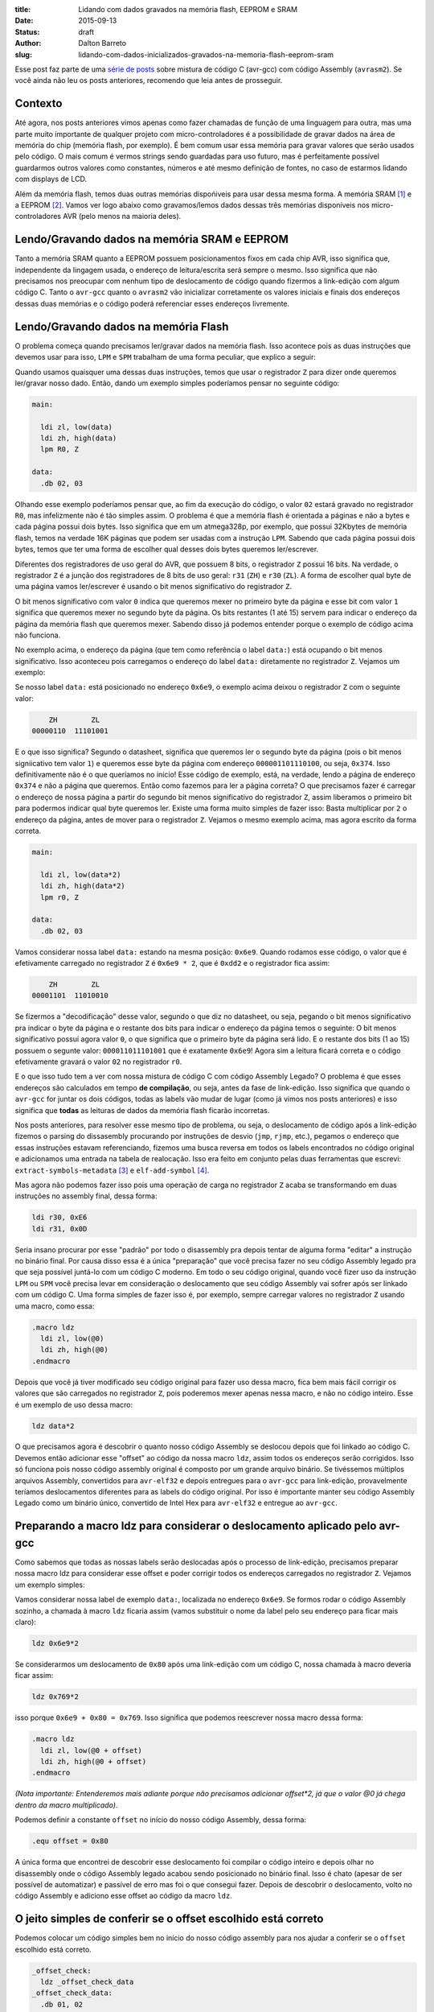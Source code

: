 :title: Lidando com dados gravados na memória flash, EEPROM e SRAM
:date: 2015-09-13
:status: draft
:author: Dalton Barreto
:slug: lidando-com-dados-inicializados-gravados-na-memoria-flash-eeprom-sram


Esse post faz parte de uma `série de posts <{filename}chamando-codigo-assembly-legado-avrasm2-a-partir-de-um-codigo-novo-em-c-avr-gcc.rst>`_ sobre mistura de código C (avr-gcc) com código Assembly (``avrasm2``). Se você ainda não leu os posts anteriores, recomendo que leia antes de prosseguir.


Contexto
========

Até agora, nos posts anteriores vimos apenas como fazer chamadas de função de uma linguagem para outra, mas uma parte muito importante de qualquer projeto com micro-controladores é a possibilidade de gravar dados na área de memória do chip (memória flash, por exemplo). É bem comum usar essa memória para gravar valores que serão usados pelo código. O mais comum é vermos strings sendo guardadas para uso futuro, mas é perfeitamente possível guardarmos outros valores como constantes, números e até mesmo definição de fontes, no caso de estarmos lidando com displays de LCD.

Além da memória flash, temos duas outras memórias dispońiveis para usar dessa mesma forma. A memória SRAM [#]_ e a EEPROM [#]_. Vamos ver logo abaixo como gravamos/lemos dados dessas três memórias disponíveis nos micro-controladores AVR (pelo menos na maioria deles).


Lendo/Gravando dados na memória SRAM e EEPROM
=============================================

Tanto a memória SRAM quanto a EEPROM possuem posicionamentos fixos em cada chip AVR, isso significa que, independente da lingagem usada, o endereço de leitura/escrita será sempre o mesmo. Isso significa que não precisamos nos preocupar com nenhum tipo de deslocamento de código quando fizermos a link-edição com algum código C. Tanto o ``avr-gcc`` quanto o ``avrasm2`` vão inicializar corretamente os valores iniciais e finais dos endereços dessas duas memórias e o código poderá referenciar esses endereços livremente.


Lendo/Gravando dados na memória Flash
=====================================

O problema começa quando precisamos ler/gravar dados na memória flash. Isso acontece pois as duas instruções que devemos usar para isso, ``LPM`` e ``SPM`` trabalham de uma forma peculiar, que explico a seguir:

Quando usamos quaisquer uma dessas duas instruções, temos que usar o registrador ``Z`` para dizer onde queremos ler/gravar nosso dado. Então, dando um exemplo simples poderíamos pensar no seguinte código:

.. code-block:: asm
  
  main:
    
    ldi zl, low(data)
    ldi zh, high(data)
    lpm R0, Z

  data:
    .db 02, 03

Olhando esse exemplo poderíamos pensar que, ao fim da execução do código, o valor ``02`` estará gravado no registrador ``R0``, mas infelizmente não é tão simples assim. O problema é que a memória flash é orientada a páginas e não a bytes e cada página possui dois bytes. Isso significa que em um atmega328p, por exemplo, que possui 32Kbytes de memória flash, temos na verdade 16K páginas que podem ser usadas com a instrução ``LPM``. Sabendo que cada página possui dois bytes, temos que ter uma forma de escolher qual desses dois bytes queremos ler/escrever.

Diferentes dos registradores de uso geral do AVR, que possuem 8 bits, o registrador ``Z`` possui 16 bits. Na verdade, o registrador ``Z`` é a junção dos registradores de 8 bits de uso geral: ``r31`` (``ZH``) e ``r30`` (``ZL``). A forma de escolher qual byte de uma página vamos ler/escrever é usando o bit menos significativo do registrador ``Z``.

O bit menos significativo com valor ``0`` indica que queremos mexer no primeiro byte da página e esse bit com valor ``1`` significa que queremos mexer no segundo byte da página. Os bits restantes (1 até 15) servem para indicar o endereço da página da memória flash que queremos mexer. Sabendo disso já podemos entender porque o exemplo de código acima não funciona.

No exemplo acima, o endereço da página (que tem como referência o label ``data:``) está ocupando o bit menos significativo. Isso aconteceu pois carregamos o endereço do label ``data:`` diretamente no registrador ``Z``. Vejamos um exemplo:

Se nosso label ``data:`` está posicionado no endereço ``0x6e9``, o exemplo acima deixou o registrador ``Z`` com o seguinte valor:

.. code-block:: text

        ZH        ZL
    00000110  11101001

E o que isso significa? Segundo o datasheet, significa que queremos ler o segundo byte da página (pois o bit menos signiicativo tem valor ``1``) e queremos esse byte da página com endereço ``000001101110100``, ou seja, ``0x374``. Isso definitivamente não é o que queríamos no início! Esse código de exemplo, está, na verdade, lendo a página de endereço ``0x374`` e não a página que queremos. Então como fazemos para ler a página correta? O que precisamos fazer é carregar o endereço de nossa página a partir do segundo bit menos significativo do registrador ``Z``, assim liberamos o primeiro bit para podermos indicar qual byte queremos ler. Existe uma forma muito simples de fazer isso: Basta multiplicar por ``2`` o endereço da página, antes de mover para o registrador ``Z``. Vejamos o mesmo exemplo acima, mas agora escrito da forma correta.


.. code-block:: asm
  
  main:
    
    ldi zl, low(data*2)
    ldi zh, high(data*2)
    lpm r0, Z

  data:
    .db 02, 03


Vamos considerar nossa label ``data:`` estando na mesma posição: ``0x6e9``. Quando rodamos esse código, o valor que é efetivamente carregado no registrador ``Z`` é ``0x6e9 * 2``, que é ``0xdd2`` e o registrador fica assim:

.. code-block:: text

        ZH        ZL
    00001101  11010010

Se fizermos a "decodificação" desse valor, segundo o que diz no datasheet, ou seja, pegando o bit menos significativo pra indicar o byte da página e o restante dos bits para indicar o endereço da página temos o seguinte: O bit menos significativo possui agora valor ``0``, o que significa que o primeiro byte da página será lido. E o restante dos bits (1 ao 15) possuem o segunte valor: ``000011011101001`` que é exatamente ``0x6e9``! Agora sim a leitura ficará correta e o código efetivamente gravará o valor ``02`` no registrador ``r0``.

E o que isso tudo tem a ver com nossa mistura de código C com código Assembly Legado? O problema é que esses endereços são calculados em tempo **de compilação**, ou seja, antes da fase de link-edição. Isso significa que quando o ``avr-gcc`` for juntar os dois códigos, todas as labels vão mudar de lugar (como já vimos nos posts anteriores) e isso significa que **todas** as leituras de dados da memória flash ficarão incorretas.

Nos posts anteriores, para resolver esse mesmo tipo de problema, ou seja, o deslocamento de código após a link-edição fizemos o parsing do dissasembly procurando por instruções de desvio (``jmp``, ``rjmp``, etc.), pegamos o endereço que essas instruções estavam referenciando, fizemos uma busca reversa em todos os labels encontrados no código original e adicionamos uma entrada na tabela de realocação. Isso era feito em conjunto pelas duas ferramentas que escrevi: ``extract-symbols-metadata`` [#]_ e ``elf-add-symbol`` [#]_.

Mas agora não podemos fazer isso pois uma operação de carga no registrador ``Z`` acaba se transformando em duas instruções no assembly final, dessa forma:

.. code-block:: asm

  ldi r30, 0xE6
  ldi r31, 0x0D

Seria insano procurar por esse "padrão" por todo o disassembly pra depois tentar de alguma forma "editar" a instrução no binário final. Por causa disso essa é a única "preparação" que você precisa fazer no seu código Assembly legado pra que seja possível juntá-lo com um código C moderno. Em todo o seu código original, quando você fizer uso da instrução ``LPM`` ou ``SPM`` você precisa levar em consideração o deslocamento que seu código Assembly vai sofrer após ser linkado com um código C. Uma forma simples de fazer isso é, por exemplo, sempre carregar valores no registrador ``Z`` usando uma macro, como essa:

.. code-block:: asm

  .macro ldz
    ldi zl, low(@0)
    ldi zh, high(@0)
  .endmacro


Depois que você já tiver modificado seu código original para fazer uso dessa macro, fica bem mais fácil corrigir os valores que são carregados no registrador ``Z``, pois poderemos mexer apenas nessa macro, e não no código inteiro. Esse é um exemplo de uso dessa macro:

.. code-block:: asm

  ldz data*2


O que precisamos agora é descobrir o quanto nosso código Assembly se deslocou depois que foi linkado ao código C. Devemos então adicionar esse "offset" ao código da nossa macro ``ldz``, assim todos os endereços serão corrigidos. Isso só funciona pois nosso código assembly original é composto por um grande arquivo binário. Se tivéssemos múltiplos arquivos Assembly, convertidos para ``avr-elf32`` e depois entregues para o ``avr-gcc`` para link-edição, provavelmente teríamos deslocamentos diferentes para as labels do código original. Por isso é importante manter seu código Assembly Legado como um binário único, convertido de Intel Hex para ``avr-elf32`` e entregue ao ``avr-gcc``.


Preparando a macro ldz para considerar o deslocamento aplicado pelo avr-gcc
===========================================================================


Como sabemos que todas as nossas labels serão deslocadas após o processo de link-edição, precisamos preparar nossa macro ldz para considerar esse offset e poder corrigir todos os endereços carregados no registrador ``Z``. Vejamos um exemplo simples:

Vamos considerar nossa label de exemplo ``data:``, localizada no endereço ``0x6e9``. Se formos rodar o código Assembly sozinho, a chamada à macro ``ldz`` ficaria assim (vamos substituir o nome da label pelo seu endereço para ficar mais claro):

.. code-block:: asm

 ldz 0x6e9*2

Se considerarmos um deslocamento de ``0x80`` após uma link-edição com um código C, nossa chamada à macro deveria ficar assim:

.. code-block:: asm

 ldz 0x769*2

isso porque ``0x6e9 + 0x80 = 0x769``. Isso significa que podemos reescrever nossa macro dessa forma:

.. code-block:: asm

  .macro ldz
    ldi zl, low(@0 + offset)
    ldi zh, high(@0 + offset)
  .endmacro

`(Nota importante: Entenderemos mais adiante porque não precisamos adicionar offset*2, já que o valor @0 já chega dentro da macro multiplicado)`.


Podemos definir a constante ``offset`` no início do nosso código Assembly, dessa forma:

.. code-block:: asm

 .equ offset = 0x80


A única forma que encontrei de descobrir esse deslocamento foi compilar o código inteiro e depois olhar no disassembly onde o código Assembly legado acabou sendo posicionado no binário final. Isso é chato (apesar de ser possível de automatizar) e passível de erro mas foi o que consegui fazer. Depois de descobrir o deslocamento, volto no código Assembly e adiciono esse offset ao código da macro ``ldz``.
    

O jeito simples de conferir se o offset escolhido está correto
==============================================================


Podemos colocar um código simples bem no início do nosso código assembly para nos ajudar a conferir se o ``offset`` escolhido está correto.

.. code-block:: asm

  _offset_check:
    ldz _offset_check_data
  _offset_check_data:
    .db 01, 02

O que esse código faz é apenas carregar o endereço de uma label no registrador ``Z``. Ninguém vai chamar esse código, mas ele estará bem no início do nosso código Assembly e por isso aparecerá também no início do disasembly do binário final e poderemos conferir se as duas instruções ``ldi`` estarão carregando o endereço correto nos regisradores ``r31:r30`` (``Z``).

Vejamos como essa checagem funciona. Vamos link-editar um código assembly com essa checagem com um código C qualquer e vamos ver como fica o disassembly.


Esse será nosso código C:

.. code-block:: c

  #include <avr/io.h>


  extern void hello_main();

  int f(){
    return 0;
  }

  void main(){

    f();
    hello_main();

  }


Desse código, temos a função ``hello_main``, que estará implementada em Assembly.

Esse será nosso código Assembly:

.. code-block:: asm

  .org 0x0000

  .equ offset = 0x00

  .macro my_ldz
    ldi zl, low(@0 + (offset))
    ldi zh, high(@0 + (offset))
  .endmacro

  _offset_check:
      my_ldz _offset_data*2

  _offset_data:
    .db 01, 02  

  hello_main:
    call asm_routine_1
    call asm_routine_2
    ...
    ...


Perceba que o valor da constante ``offset`` ainda está com valor ``0x00``, pois não sabemos onde nosso código Assembly será posicionado no binário final. Vejamos como fica o disassebly de uma primeira compilação:

.. code-block:: objdump


  build/main_hello.asm.elf:     file format elf32-avr


  Disassembly of section .text:

  00000000 <__vectors>:
     0:	0c 94 34 00 	jmp	0x68	; 0x68 <__ctors_end>
     4:	0c 94 3e 00 	jmp	0x7c	; 0x7c <__bad_interrupt>
     ...
     ...
     ...

  00000080 <f>:
    80:	80 e0       	ldi	r24, 0x00	; 0
    82:	90 e0       	ldi	r25, 0x00	; 0
    84:	08 95       	ret

  0000008a <_offset_check>:
    8a:	e4 e0       	ldi	r30, 0x04	; 4
    8c:	f0 e0       	ldi	r31, 0x00	; 0

  0000008e <_offset_data>:
    8e:	01 02       	muls	r16, r17

  00000090 <hello_main>:
    ...

  00000092 <main>:
    92:	0e 94 40 00 	call	0x80	; 0x80 <f>
    96:	0e 94 48 00 	call	0x90	; 0x90 <hello_main>

O que temos que notar nesse disassembly é o ponto em que nosso código Assembly foi posicionado. Podemos ver que ele foi posicionado logo após a função ``f()`` (escrita em C). Nosso código Assembly começa no endereço ``0x008a``. Podemos observar também que o ``offset`` atual, com valor ``0`` está incorreto. Vejamos porque.

.. code-block:: objdump


  0000008a <_offset_check>:
    8a:	e4 e0       	ldi	r30, 0x04	; 4
    8c:	f0 e0       	ldi	r31, 0x00	; 0

  0000008e <_offset_data>:
    8e:	01 02       	muls	r16, r17

Aqui podemos ver que as duas instruções ``ldi``, que são responsáveis por carregar o endereço da label ``_offset_data`` no registrador ``Z`` (``r31:r30``), estão passando um endereço incorreto. Nossa label está localizada no endereço ``0x008e``, mas o que está sendo carregado nos registradores ``r31:r30`` é ``0x0004``, o que está claramente errado.

Agora vejamos como fica o disassembly quando adicionamos o offset correto, nesse caso ``0x008a``, que é exatamente o ponto onde nosso código Assembly foi posicionado no binário final.

Como não adicionamos nenhum código C novo, vamos olhar apenas para a parte do disassembly que realmente mudou.

.. code-block:: objdump

  0000008a <_offset_check>:
    8a:	ee e8       	ldi	r30, 0x8E	; 142
    8c:	f0 e0       	ldi	r31, 0x00	; 0

  0000008e <_offset_data>:
    8e:	01 02       	muls	r16, r17


Olhando agora para as instruções ``ldi`` vemos que ela carrega o endereço correto, que é ``0x008e``. Esse é exatamente o endereço na nossa label ``_offset_data``. Note que os valores já estão multiplicados por 2, isso porque estamos analisando o disassembly já do arquivo ``avr-elf32`` onde os novos endereços são o dobro dos endereços originais, que encontramos no arquivo ``.map`` produzido pelo ``avrasm2``. É por isso que não precisamos adicionar o valor de ``offset*2``, pois o offset que vemos no disassembly, nesse caso ``0x008a``, já está multiplicado.

Com esse ajuste de offset, seu código assembly consegue rodar junto com o código C e ainda fazer uso livre da memória flash para ler/gravar dados.


Bônus
=====

Agora que já podemos chamar código das duas linguagens e usar a memória flash livremente para ler/gravar dados seria interssante poder declarar novas constantes no código C e poder passá-las para o código Assembly. Pensando em uma possível migração de Assembly para C, é importante poder ir transferindo aos poucos, e isso inclui definições de constantes. Abaixo veremos como fazer as duas coisas: Declarar no C um valor que é salvo na memória flash e passá-lo para o código Assembly como parâmetro de função e declarar no Assembly um valor que é salvo na memória flash e passá-lo para o código C.


Declarando o valor no C e passando para o assembly
==================================================

Esse será nosso código C onde declaramos uma string que será salva na memória flash.

.. code-block:: c

  #include <avr/io.h>

  const char p[] PROGMEM = {"Hello from C."};

  extern void hello_main(const char []);

  void main(){
    hello_main(p);
  }


Quando fazemos a chamada à rotina Assembly ``hello_main()``, o endereço de ``p`` é passado nos registradores ``r25:r24``. vejamos o disassembly:

.. code-block:: objdump

  00000dce <main>:
   dce:   8c e7           ldi     r24, 0x7C       ; 124
   dd0:   90 e0           ldi     r25, 0x00       ; 0
   dd2:   0e 94 a2 06     call    0xd44   ; 0xd44 <hello_main>
   ddc:   08 95           ret


Vemos nesse caso que o valor que é passado é ``0x007c``. A boa notícia é que esse valor já está pronto para ser usado com a instrução ``LPM``, ou seja, já está multiplicado por 2. No código Assembly basta mover esse valor para o registrador ``Z`` e usar normalmente. Vejamos o código Assembly que receberá esse valor:

.. code-block:: asm

  hello_main:
    mov zl, r24
    mov zh, r25
    lpm r0, Z    

Definindo o valor no Assembly e passando para o C
=================================================

Agora faremos o mesmo, mas tendo definido a constante no Assembly. Vejamos o código C que receberá o endereço da memória flash onde o dado estára gravado.

.. code-block:: c

  #include <avr/io.h>
  #include <avr/pgmspace.h>

  const char p[] PROGMEM = {"Hello from C."};

  extern void hello_main(const char []);

  char c_read_flashbyte(char p[]){
    return pgm_read_byte_near(p);
  }

  void main(){
    hello_main(p); 
  }

Nesse código chamamos a rotina ``hello_main``, que está escrita em Assembly. Essa rotina chama de volta o código C através da função ``c_read_flashbyte()``, dessa vez passando como parametro o endereço onde o dado está gravado. Fazemos então a leitura desse dado com a função ``pgm_read_byte_near()`` e retornamos o valor lido para o Assembly. Vejamos o código assembly:

.. code-block:: asm
  
  hello_main:

    ldi r25, high(flash_byte_from_asm*2 + offset)
    ldi r24, low(flash_byte_from_asm*2 + offset)
    call c_read_flashbyte
    
  flash_byte_from_asm:  .db "X", 0

Vejamos como fica o disassembly disso tudo:

.. code-block:: objdump

  ...
  ...

  00000d56 <hello_main>:
   dbe:	9d e0       	ldi	r25, 0x0D	; 13
   dc0:	80 ef       	ldi	r24, 0xF0	; 240
   dc2:	0e 94 56 00 	call	0xac	; 0xac <c_read_flashbyte>
   ...
   ...
   ...
   ...

  00000df0 <flash_byte_from_asm>:
   df0:	58 00       	.word	0x0058	; ????

  ...
  ...

  000000ac <c_read_flashbyte>:
    ac:	fc 01       	movw	r30, r24
    ae:	84 91       	lpm	r24, Z
    b0:	08 95       	ret


Passamos o endereço pelos registradores ``r25:r24``. Note que estamos passando o endereço correto, ``0x0DF0``. A função ``c_read_flashbyte`` move o conteúdo dos registradores ``r25:r24`` para o registrador ``Z`` (``r31:r30``) e faz a leitura do dado com a instrução ``LPM``, guardando o resultado em ``r24``. E esse é exatamenteo o registrador onde estará, nesse caso, o valor ``'X'``.

Então para passarmos endereços da memória flash declarados no Assembly precisamos sempre considerar o offset que esse código sofreu quando foi posicionado no binário final.


.. [#] `Static random-access memory <https://en.wikipedia.org/wiki/Static_random-access_memory>`_
.. [#] `EEPROM <https://en.wikipedia.org/wiki/EEPROM>`_
.. [#] `extract-symbols-metadata <{filename}/extra/extract-symbols-metadata-v2.py>`_
.. [#] `elf-add-symbol <{filename}/extra/elf-add-symbol-v2.cpp>`_
